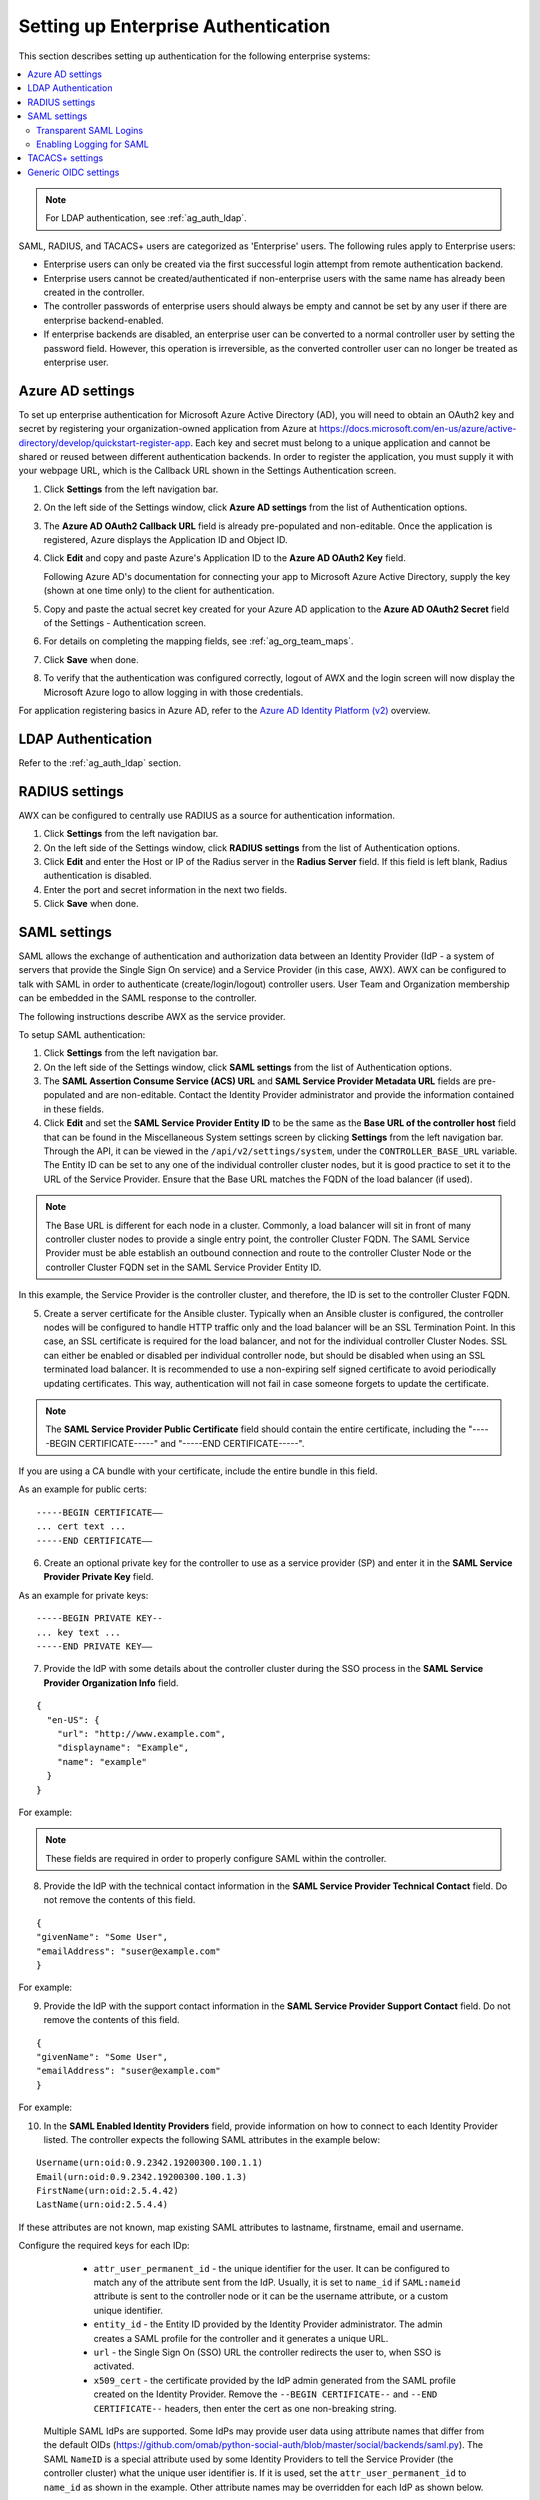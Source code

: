.. _ag_ent_auth:

Setting up Enterprise Authentication
==================================================


.. index::
    single: enterprise authentication
    single: authentication

This section describes setting up authentication for the following enterprise systems:

.. contents::
    :local:

.. note::

   For LDAP authentication, see :ref:`ag_auth_ldap`.

SAML, RADIUS, and TACACS+ users are categorized as 'Enterprise' users. The following rules apply to Enterprise users:

- Enterprise users can only be created via the first successful login attempt from remote authentication backend.
- Enterprise users cannot be created/authenticated if non-enterprise users with the same name has already been created in the controller.
- The controller passwords of enterprise users should always be empty and cannot be set by any user if there are enterprise backend-enabled.
- If enterprise backends are disabled, an enterprise user can be converted to a normal controller user by setting the password field. However, this operation is irreversible, as the converted controller user can no longer be treated as enterprise user.


.. _ag_auth_azure:

Azure AD settings
-------------------

.. index::
    pair: authentication; Azure AD

To set up enterprise authentication for Microsoft Azure Active Directory (AD), you will need to obtain an OAuth2 key and secret by registering your organization-owned application from Azure at https://docs.microsoft.com/en-us/azure/active-directory/develop/quickstart-register-app. Each key and secret must belong to a unique application and cannot be shared or reused between different authentication backends. In order to register the application, you must supply it with your webpage URL, which is the Callback URL shown in the Settings Authentication screen.

1. Click **Settings** from the left navigation bar.

2. On the left side of the Settings window, click **Azure AD settings** from the list of Authentication options. 

3. The **Azure AD OAuth2 Callback URL** field is already pre-populated and non-editable.
   Once the application is registered, Azure displays the Application ID and Object ID.

4. Click **Edit** and copy and paste Azure's Application ID to the **Azure AD OAuth2 Key** field. 

   Following Azure AD's documentation for connecting your app to Microsoft Azure Active Directory, supply the key (shown at one time only) to the client for authentication.

5. Copy and paste the actual secret key created for your Azure AD application to the **Azure AD OAuth2 Secret** field of the Settings - Authentication screen.  

6. For details on completing the mapping fields, see :ref:`ag_org_team_maps`. 

7. Click **Save** when done.

8. To verify that the authentication was configured correctly, logout of AWX and the login screen will now display the Microsoft Azure logo to allow logging in with those credentials.

.. image:: ../common/images/configure-awx-auth-azure-logo.png


For application registering basics in Azure AD, refer to the `Azure AD Identity Platform (v2)`_ overview. 

.. _`Azure AD Identity Platform (v2)`: https://docs.microsoft.com/en-us/azure/active-directory/develop/v2-overview


LDAP Authentication
---------------------

Refer to the :ref:`ag_auth_ldap` section.


.. _ag_auth_radius:

RADIUS settings
------------------

.. index::
    pair: authentication; RADIUS Authentication Settings


AWX can be configured to centrally use RADIUS as a source for authentication information.

1. Click **Settings** from the left navigation bar.

2. On the left side of the Settings window, click **RADIUS settings** from the list of Authentication options. 

3. Click **Edit** and enter the Host or IP of the Radius server in the **Radius Server** field. If this field is left blank, Radius authentication is disabled.

4. Enter the port and secret information in the next two fields.

5. Click **Save** when done.


.. _ag_auth_saml:

SAML settings
----------------

.. index::
    pair: authentication; SAML Service Provider


SAML allows the exchange of authentication and authorization data between an Identity Provider (IdP - a system of servers that provide the Single Sign On service) and a Service Provider (in this case, AWX). AWX can be configured to talk with SAML in order to authenticate (create/login/logout) controller users. User Team and Organization membership can be embedded in the SAML response to the controller. 

.. image:: ../common/images/configure-awx-auth-saml-topology.png

The following instructions describe AWX as the service provider. 

To setup SAML authentication:

1. Click **Settings** from the left navigation bar.

2. On the left side of the Settings window, click **SAML settings** from the list of Authentication options. 

3. The **SAML Assertion Consume Service (ACS) URL** and **SAML Service Provider Metadata URL** fields are pre-populated and are non-editable. Contact the Identity Provider administrator and provide the information contained in these fields. 

4. Click **Edit** and set the **SAML Service Provider Entity ID** to be the same as the **Base URL of the controller host** field that can be found in the Miscellaneous System settings screen by clicking **Settings** from the left navigation bar. Through the API, it can be viewed in the ``/api/v2/settings/system``, under the ``CONTROLLER_BASE_URL`` variable. The Entity ID can be set to any one of the individual controller cluster nodes, but it is good practice to set it to the URL of the Service Provider. Ensure that the Base URL matches the FQDN of the load balancer (if used).

.. note:: 

    The Base URL is different for each node in a cluster. Commonly, a load balancer will sit in front of many controller cluster nodes to provide a single entry point, the controller Cluster FQDN. The SAML Service Provider must be able establish an outbound connection and route to the controller Cluster Node or the controller Cluster FQDN set in the SAML Service Provider Entity ID.

In this example, the Service Provider is the controller cluster, and therefore, the ID is set to the controller Cluster FQDN. 

.. image:: ../common/images/configure-awx-auth-saml-spentityid.png

5. Create a server certificate for the Ansible cluster. Typically when an Ansible cluster is configured, the controller nodes will be configured to handle HTTP traffic only and the load balancer will be an SSL Termination Point. In this case, an SSL certificate is required for the load balancer, and not for the individual controller Cluster Nodes. SSL can either be enabled or disabled per individual controller node, but should be disabled when using an SSL terminated load balancer. It is recommended to use a non-expiring self signed certificate to avoid periodically updating certificates. This way, authentication will not fail in case someone forgets to update the certificate.

.. note:: 

    The **SAML Service Provider Public Certificate** field should contain the entire certificate, including the "-----BEGIN CERTIFICATE-----" and "-----END CERTIFICATE-----".

If you are using a CA bundle with your certificate, include the entire bundle in this field.

.. image:: ../common/images/configure-awx-auth-saml-cert.png

As an example for public certs:

::

    -----BEGIN CERTIFICATE——
    ... cert text ...
    -----END CERTIFICATE——

6. Create an optional private key for the controller to use as a service provider (SP) and enter it in the **SAML Service Provider Private Key** field.  

As an example for private keys:

::

    -----BEGIN PRIVATE KEY--
    ... key text ...
    -----END PRIVATE KEY——


7. Provide the IdP with some details about the controller cluster during the SSO process in the **SAML Service Provider Organization Info** field.

::

    {
      "en-US": {
        "url": "http://www.example.com",
        "displayname": "Example",
        "name": "example"
      }
    }

For example:

.. image:: ../common/images/configure-awx-auth-saml-org-info.png

.. note:: 
   These fields are required in order to properly configure SAML within the controller.

8. Provide the IdP with the technical contact information in the **SAML Service Provider Technical Contact** field. Do not remove the contents of this field.

::

    {
    "givenName": "Some User",
    "emailAddress": "suser@example.com"
    }

For example:

.. image:: ../common/images/configure-awx-auth-saml-techcontact-info.png

9. Provide the IdP with the support contact information in the **SAML Service Provider Support Contact** field. Do not remove the contents of this field.

::

    {
    "givenName": "Some User",
    "emailAddress": "suser@example.com"
    }

For example:

.. image:: ../common/images/configure-awx-auth-saml-suppcontact-info.png

10. In the **SAML Enabled Identity Providers** field, provide information on how to connect to each Identity Provider listed. The controller expects the following SAML attributes in the example below:

::

    Username(urn:oid:0.9.2342.19200300.100.1.1)
    Email(urn:oid:0.9.2342.19200300.100.1.3)
    FirstName(urn:oid:2.5.4.42)
    LastName(urn:oid:2.5.4.4)

If these attributes are not known, map existing SAML attributes to lastname, firstname, email and username.

Configure the required keys for each IDp:

    - ``attr_user_permanent_id`` - the unique identifier for the user. It can be configured to match any of the attribute sent from the IdP. Usually, it is set to ``name_id`` if ``SAML:nameid`` attribute is sent to the controller node or it can be the username attribute, or a custom unique identifier.
    - ``entity_id`` - the Entity ID provided by the Identity Provider administrator. The admin creates a SAML profile for the controller and it generates a unique URL.
    - ``url`` - the Single Sign On (SSO) URL the controller redirects the user to, when SSO is activated.
    - ``x509_cert`` - the certificate provided by the IdP admin generated from the SAML profile created on the Identity Provider. Remove the ``--BEGIN CERTIFICATE--`` and ``--END CERTIFICATE--`` headers, then enter the cert as one non-breaking string. 

 Multiple SAML IdPs are supported. Some IdPs may provide user data using attribute names that differ from the default OIDs (https://github.com/omab/python-social-auth/blob/master/social/backends/saml.py). The SAML ``NameID`` is a special attribute used by some Identity Providers to tell the Service Provider (the controller cluster) what the unique user identifier is. If it is used, set the ``attr_user_permanent_id`` to ``name_id`` as shown in the example. Other attribute names may be overridden for each IdP as shown below. 

::

  {
  "myidp": {
    "entity_id": "https://idp.example.com",
    "url": "https://myidp.example.com/sso",
    "x509cert": ""
  },
  "onelogin": {
    "entity_id": "https://app.onelogin.com/saml/metadata/123456",
    "url": "https://example.onelogin.com/trust/saml2/http-post/sso/123456",
    "x509cert": "",
    "attr_user_permanent_id": "name_id",
    "attr_first_name": "User.FirstName",
    "attr_last_name": "User.LastName",
    "attr_username": "User.email",
    "attr_email": "User.email"
    }
  }

.. image:: ../common/images/configure-awx-auth-saml-idps.png

.. warning::

    Do not create a SAML user that shares the same email with another user (including a non-SAML user). Doing so will result in the accounts being merged. Be aware that this same behavior exists for System Admin users, thus a SAML login with the same email address as the System Admin user will login with System Admin privileges. For future reference, you can remove (or add) Admin Privileges based on SAML mappings, as described in subsequent steps.


.. note::

    The IdP provides the email, last name and firstname using the well known SAML urn. The IdP uses a custom SAML attribute to identify a user, which is an attribute that the controller is unable to read. Instead, the controller can understand the unique identifier name, which is the URN. Use the URN listed in the SAML “Name” attribute for the user attributes as shown in the example below.

    .. image:: ../common/images/configure-awx-auth-saml-idps-urn.png

11. Optionally provide the **SAML Organization Map**. For further detail, see :ref:`ag_org_team_maps`.

12. The controller can be configured to look for particular attributes that contain Team and Organization membership to associate with users when they log into the controller. The attribute names are defined in the **SAML Organization Attribute Mapping** and the **SAML Team Attribute Mapping** fields. 

**Example SAML Organization Attribute Mapping**

Below is an example SAML attribute that embeds user organization membership in the attribute *member-of*.

::

    <saml2:AttributeStatement>
        <saml2:Attribute FriendlyName="member-of" Name="member-of"
    NameFormat="urn:oasis:names:tc:SAML:2.0:attrname-format:unspecified">
            <saml2:AttributeValue>Engineering</saml2:AttributeValue>
            <saml2:AttributeValue>IT</saml2:AttributeValue>
            <saml2:AttributeValue>HR</saml2:AttributeValue>
            <saml2:AttributeValue>Sales</saml2:AttributeValue>
        </saml2:Attribute>
        <saml2:Attribute FriendlyName="admin-of" Name="admin-of" 
    NameFormat="urn:oasis:names:tc:SAML:2.0:attrname-format:unspecified">
            <saml2:AttributeValue>Engineering</saml2:AttributeValue>
        </saml2:Attribute>
    </saml2:AttributeStatement> 


Below is the corresponding controller configuration.

::

    {
      "saml_attr": "member-of",
      "saml_admin_attr": "admin-of",
      "remove": true,
      "remove_admins": false
    }


``saml_attr``: is the SAML attribute name where the organization array can be found and ``remove`` is set to **True** to remove a user from all organizations before adding the user to the list of Organizations. To keep the user in whatever Organization(s) they are in while adding the user to the Organization(s) in the SAML attribute, set ``remove`` to **False**.

``saml_admin_attr``: Similar to the ``saml_attr`` attribute, but instead of conveying organization membership, this attribute conveys admin organization permissions.

**Example SAML Team Attribute Mapping**

Below is another example of a SAML attribute that contains a Team membership in a list.

::

    <saml:AttributeStatement>
         <saml:Attribute
            xmlns:x500="urn:oasis:names:tc:SAML:2.0:profiles:attribute:X500"
            x500:Encoding="LDAP"
            NameFormat="urn:oasis:names:tc:SAML:2.0:attrname-format:uri"
            Name="urn:oid:1.3.6.1.4.1.5923.1.1.1.1"
            FriendlyName="eduPersonAffiliation">
            <saml:AttributeValue
                xsi:type="xs:string">member</saml:AttributeValue>
            <saml:AttributeValue
                xsi:type="xs:string">staff</saml:AttributeValue>
            </saml:Attribute>
    </saml:AttributeStatement>


::

    {
        "saml_attr": "eduPersonAffiliation",
        "remove": true,
        "team_org_map": [
        {
            "team": "member",
            "organization": "Default1"
        },
        {
            "team": "staff",
            "organization": "Default2"
        }
      ]
    }

- ``saml_attr``: The SAML attribute name where the team array can be found.
- ``remove``: Set ``remove`` to **True** to remove user from all Teams before adding the user to the list of Teams. To keep the user in whatever Team(s) they are in while adding the user to the Team(s) in the SAML attribute, set ``remove`` to **False**.
- ``team_org_map``: An array of dictionaries of the form ``{ "team": "<AWX Team Name>", "organization": "<AWX Org Name>" }`` that defines mapping from controller Team -> controller Organization. This is needed because the same named Team can exist in multiple Organizations in the controller. The organization to which a team listed in a SAML attribute belongs to, would be ambiguous without this mapping.

You could create an alias to override both Teams and Orgs in the **SAML Team Attribute Mapping**. This option becomes very handy in cases when the SAML backend sends out complex group names, like in the example below:  

::

    {
     "remove": false,
     "team_org_map": [
      {
       "team": "internal:unix:domain:admins",
       "organization": "Default",
       "team_alias": "Administrators"
      },
      {
       "team": "Domain Users",
       "organization_alias": "OrgAlias",
       "organization": "Default"
      }
     ],
     "saml_attr": "member-of"
    }

Once the user authenticates, the controller creates organization and team aliases, as expected.


13. Optionally provide team membership mapping in the **SAML Team Map** field. For further detail, see :ref:`ag_org_team_maps`.

14. Optionally provide security settings in the **SAML Security Config** field. This field is the equivalent to the ``SOCIAL_AUTH_SAML_SECURITY_CONFIG`` field in the API. Refer to the `OneLogin's SAML Python Toolkit`_ for further detail. 

.. _`OneLogin's SAML Python Toolkit`: https://github.com/onelogin/python-saml#settings

The controller uses the ``python-social-auth`` library when users log in through SAML. This library relies on the ``python-saml`` library to make available the settings for the next two optional fields, **SAML Service Provider Extra Configuration Data** and **SAML IDP to EXTRA_DATA Attribute Mapping**. 

15. The **SAML Service Provider Extra Configuration Data** field is equivalent to the ``SOCIAL_AUTH_SAML_SP_EXTRA`` in the API. Refer to the `python-saml library documentation`_ to learn about the valid service provider extra (``SP_EXTRA``) parameters.

.. _`python-saml library documentation`: https://github.com/onelogin/python-saml#settings

16. The **SAML IDP to EXTRA_DATA Attribute Mapping** field is equivalent to the ``SOCIAL_AUTH_SAML_EXTRA_DATA`` in the API.  See Python's `SAML Advanced Settings`_ documentation for more information.

.. _`SAML Advanced Settings`: https://python-social-auth.readthedocs.io/en/latest/backends/saml.html#advanced-settings

.. _ag_auth_saml_user_flags_attr_map:

17. The **SAML User Flags Attribute Mapping** field allows you to map SAML roles and attributes to special user flags. The following attributes are valid in this field:

- ``is_superuser_role``: Specifies one or more SAML roles which will grant a user the superuser flag
- ``is_superuser_attr``: Specifies a SAML attribute which will grant a user the superuser flag
- ``is_superuser_value``: Specifies one or more values required for ``is_superuser_attr`` that is required for the user to be a superuser
- ``remove_superusers``: Boolean indicating if the superuser flag should be removed for users or not. Defaults to ``true``. (See below for more details)
- ``is_system_auditor_role``: Specifies one or more SAML roles which will grant a user the system auditor flag
- ``is_system_auditor_attr``: Specifies a SAML attribute which will grant a user the system auditor flag
- ``is_system_auditor_value``: Specifies one or more values required for ``is_system_auditor_attr`` that is required for the user to be a system auditor
- ``remove_system_auditors``: Boolean indicating if the system_auditor flag should be removed for users or not. Defaults to ``true``. (See below for more details)


The ``role`` and ``value`` fields are lists and are `or` logic. So if you specify two roles: `[ "Role 1", "Role 2" ]` and the SAML user has either role the logic will consider them to have the required role for the flag. This is the same with the ``value`` field, if you specify: `[ "Value 1", "Value 2"]` and the SAML user has either value for their attribute the logic will consider their attribute value to have matched.

If ``role`` and ``attr`` are both specified for either ``superuser`` or ``system_auditor``, the settings for ``attr`` will take precedence over a ``role``.  System Admin and System Auditor roles are evaluated at login for a SAML user. If you grant a SAML user one of these roles through the UI and not through the SAML settings, the roles will be removed on the user's next login unless the ``remove`` flag is set to false. The remove flag, if ``false``, will never allow the SAML adapter to remove the corresponding flag from a user.  The following table describes how the logic works.

+-----------------------+-----------+-----------------------------+-------------+---------------+------------+
| Has one or more roles | Has Attr  | Has one or more Attr Values | Remove Flag | Previous Flag | Is Flagged |
+=======================+===========+=============================+=============+===============+============+
| No                    | No        | N/A                         | True        | False         | No         |
+-----------------------+-----------+-----------------------------+-------------+---------------+------------+
| No                    | No        | N/A                         | False       | False         | No         |
+-----------------------+-----------+-----------------------------+-------------+---------------+------------+
| No                    | No        | N/A                         | True        | True          | No         |
+-----------------------+-----------+-----------------------------+-------------+---------------+------------+
| No                    | No        | N/A                         | False       | True          | Yes        |
+-----------------------+-----------+-----------------------------+-------------+---------------+------------+
| Yes                   | No        | N/A                         | True        | False         | Yes        |
+-----------------------+-----------+-----------------------------+-------------+---------------+------------+
| Yes                   | No        | N/A                         | False       | False         | Yes        |
+-----------------------+-----------+-----------------------------+-------------+---------------+------------+
| Yes                   | No        | N/A                         | True        | True          | Yes        |
+-----------------------+-----------+-----------------------------+-------------+---------------+------------+
| Yes                   | No        | N/A                         | False       | True          | Yes        |
+-----------------------+-----------+-----------------------------+-------------+---------------+------------+
| No                    | Yes       | Yes                         | True        | False         | Yes        |
+-----------------------+-----------+-----------------------------+-------------+---------------+------------+
| No                    | Yes       | Yes                         | False       | False         | Yes        |
+-----------------------+-----------+-----------------------------+-------------+---------------+------------+
| No                    | Yes       | Yes                         | True        | True          | Yes        |
+-----------------------+-----------+-----------------------------+-------------+---------------+------------+
| No                    | Yes       | Yes                         | False       | True          | Yes        |
+-----------------------+-----------+-----------------------------+-------------+---------------+------------+
| No                    | Yes       | No                          | True        | False         | No         |
+-----------------------+-----------+-----------------------------+-------------+---------------+------------+
| No                    | Yes       | No                          | False       | False         | No         |
+-----------------------+-----------+-----------------------------+-------------+---------------+------------+
| No                    | Yes       | No                          | True        | True          | No         |
+-----------------------+-----------+-----------------------------+-------------+---------------+------------+
| No                    | Yes       | No                          | False       | True          | Yes        |
+-----------------------+-----------+-----------------------------+-------------+---------------+------------+
| No                    | Yes       | Unset                       | True        | False         | Yes        |
+-----------------------+-----------+-----------------------------+-------------+---------------+------------+
| No                    | Yes       | Unset                       | False       | False         | Yes        |
+-----------------------+-----------+-----------------------------+-------------+---------------+------------+
| No                    | Yes       | Unset                       | True        | True          | Yes        |
+-----------------------+-----------+-----------------------------+-------------+---------------+------------+
| No                    | Yes       | Unset                       | False       | True          | Yes        |
+-----------------------+-----------+-----------------------------+-------------+---------------+------------+
| Yes                   | Yes       | Yes                         | True        | False         | Yes        |
+-----------------------+-----------+-----------------------------+-------------+---------------+------------+
| Yes                   | Yes       | Yes                         | False       | False         | Yes        |
+-----------------------+-----------+-----------------------------+-------------+---------------+------------+
| Yes                   | Yes       | Yes                         | True        | True          | Yes        |
+-----------------------+-----------+-----------------------------+-------------+---------------+------------+
| Yes                   | Yes       | Yes                         | False       | True          | Yes        |
+-----------------------+-----------+-----------------------------+-------------+---------------+------------+
| Yes                   | Yes       | No                          | True        | False         | No         |
+-----------------------+-----------+-----------------------------+-------------+---------------+------------+
| Yes                   | Yes       | No                          | False       | False         | No         |
+-----------------------+-----------+-----------------------------+-------------+---------------+------------+
| Yes                   | Yes       | No                          | True        | True          | No         |
+-----------------------+-----------+-----------------------------+-------------+---------------+------------+
| Yes                   | Yes       | No                          | False       | True          | Yes        |
+-----------------------+-----------+-----------------------------+-------------+---------------+------------+
| Yes                   | Yes       | Unset                       | True        | False         | Yes        |
+-----------------------+-----------+-----------------------------+-------------+---------------+------------+
| Yes                   | Yes       | Unset                       | False       | False         | Yes        |
+-----------------------+-----------+-----------------------------+-------------+---------------+------------+
| Yes                   | Yes       | Unset                       | True        | True          | Yes        |
+-----------------------+-----------+-----------------------------+-------------+---------------+------------+
| Yes                   | Yes       | Unset                       | False       | True          | Yes        |
+-----------------------+-----------+-----------------------------+-------------+---------------+------------+

Each time a SAML user authenticates to AWX, these checks will be performed and the user flags will be altered as needed. If ``System Administrator`` or ``System Auditor`` is set for a SAML user within the UI, the SAML adapter will override the UI setting based on the rules above. If you would prefer that the user flags for SAML users do not get removed when a SAML user logs in, you can set the ``remove_`` flag to ``false``. With the remove flag set to ``false``, a user flag set to ``true`` through either the UI, API or SAML adapter will not be removed. However, if a user does not have the flag, and the above rules determine the flag should be added, it will be added, even if the flag is ``false``.

Example::

    {
        "is_superuser_attr": "blueGroups",
        "is_superuser_role": ["is_superuser"],
        "is_superuser_value": ["cn=My-Sys-Admins,ou=memberlist,ou=mygroups,o=myco.com"],
        "is_system_auditor_attr": "blueGroups",
        "is_system_auditor_role": ["is_system_auditor"],
        "is_system_auditor_value": ["cn=My-Auditors,ou=memberlist,ou=mygroups,o=myco.com"]
    }

18. Click **Save** when done.

19. To verify that the authentication was configured correctly, load the auto-generated URL found in the **SAML Service Provider Metadata URL** into a browser. It should output XML output, otherwise, it is not configured correctly. 

    Alternatively,  logout of AWX and the login screen will now display the SAML logo to indicate it as a alternate method of logging into AWX.

    .. image:: ../common/images/configure-awx-auth-saml-logo.png


Transparent SAML Logins
^^^^^^^^^^^^^^^^^^^^^^^^

.. index::
    pair: authentication; SAML
    pair: SAML; transparent

For transparent logins to work, you must first get IdP-initiated logins to work. To achieve this:

1. Set the ``RelayState`` on the IdP to the key of the IdP definition in the ``SAML Enabled Identity Providers`` field as previously described. In the example given above, ``RelayState`` would need to be either ``myidp`` or ``onelogin``.

2. Once this is working, specify the redirect URL for non-logged-in users to somewhere other than the default controller login page by using the **Login redirect override URL** field in the Miscellaneous Authentication settings window of the **Settings** menu, accessible from the left navigation bar. This should be set to ``/sso/login/saml/?idp=<name-of-your-idp>`` for transparent SAML login, as shown in the example.

.. image:: ../common/images/configure-awx-system-login-redirect-url.png

.. note::

    The above is a sample of a typical IdP format, but may not be the correct format for your particular case. You may need to reach out to your IdP for the correct transparent redirect URL as that URL is not the same for all IdPs.

3. After transparent SAML login is configured, to log in using local credentials or a different SSO, go directly to ``https://<your-awx-server>/login``.  This provides the standard controller login page, including SSO authentication buttons, and allows you to log in with any configured method.


Enabling Logging for SAML
^^^^^^^^^^^^^^^^^^^^^^^^^^^

You can enable logging messages for the SAML adapter the same way you can enable logging for LDAP. Refer to the :ref:`ldap_logging` section.


.. _ag_auth_tacacs:

TACACS+ settings
-----------------

.. index::
    pair: authentication; TACACS+ Authentication Settings


Terminal Access Controller Access-Control System Plus (TACACS+) is a protocol that handles remote authentication and related services for networked access control through a centralized server. In particular, TACACS+ provides authentication, authorization and accounting (AAA) services, in which you can configure AWX to use as a source for authentication.

.. note::

    This feature is deprecated and will be removed in a future release.

1. Click **Settings** from the left navigation bar.

2. On the left side of the Settings window, click **TACACs+ settings** from the list of Authentication options. 

3. Click **Edit** and enter information in the following fields:

- **TACACS+ Server**: Provide the hostname or IP address of the TACACS+ server with which to authenticate. If this field is left blank, TACACS+ authentication is disabled.
- **TACACS+ Port**: TACACS+ uses port 49 by default, which is already pre-populated.
- **TACACS+ Secret**: Secret key for TACACS+ authentication server.
- **TACACS+ Auth Session Timeout**: Session timeout value in seconds. The default is 5 seconds.
- **TACACS+ Authentication Protocol**: The protocol used by TACACS+ client. Options are **ascii** or **pap**.

.. image:: ../common/images/configure-awx-auth-tacacs.png

4. Click **Save** when done.


.. _ag_auth_oidc:

Generic OIDC settings
----------------------
Similar to SAML, OpenID Connect (OIDC) is uses the OAuth 2.0 framework. It allows third-party applications to verify the identity and obtain basic end-user information. The main difference between OIDC and SMAL is that SAML has a service provider (SP)-to-IdP trust relationship, whereas OIDC establishes the trust with the channel (HTTPS) that is used to obtain the security token. To obtain the credentials needed to setup OIDC with controller, refer to the documentation from the identity provider (IdP) of your choice that has OIDC support.

To configure OIDC in controller:

1. Click **Settings** from the left navigation bar.

2. On the left side of the Settings window, click **Generic OIDC settings** from the list of Authentication options. 

3. Click **Edit** and enter information in the following fields:

- **OIDC Key**: Client ID from your 3rd-party IdP.
- **OIDC Secret**: Client Secret from your IdP.
- **OIDC Provider URL**: URL for your OIDC provider.
- **Verify OIDC Provider Certificate**: Use the toggle to enable/disable the OIDC provider SSL certificate verification.

The example below shows specific values associated to GitHub as the generic IdP:

 .. image:: ../common/images/configure-awx-auth-oidc.png

4. Click **Save** when done.


.. note::

    There is currently no support for team and organization mappings for OIDC at this time. The OIDC adapter does authentication only and not authorization. In other words, it is only capable of authenticating whether this user is who they say they are, not authorizing what this user is allowed to do. Configuring generic OIDC creates the UserID appended with an ID/key to differentiate the same user ID originating from two different sources and therefore, considered different users. So one will get an ID of just the user name and the second will be the ``username-<random number>``.

5. To verify that the authentication was configured correctly, logout of AWX and the login screen will now display the OIDC logo to indicate it as a alternate method of logging into AWX.

 .. image:: ../common/images/configure-awx-auth-oidc-logo.png

